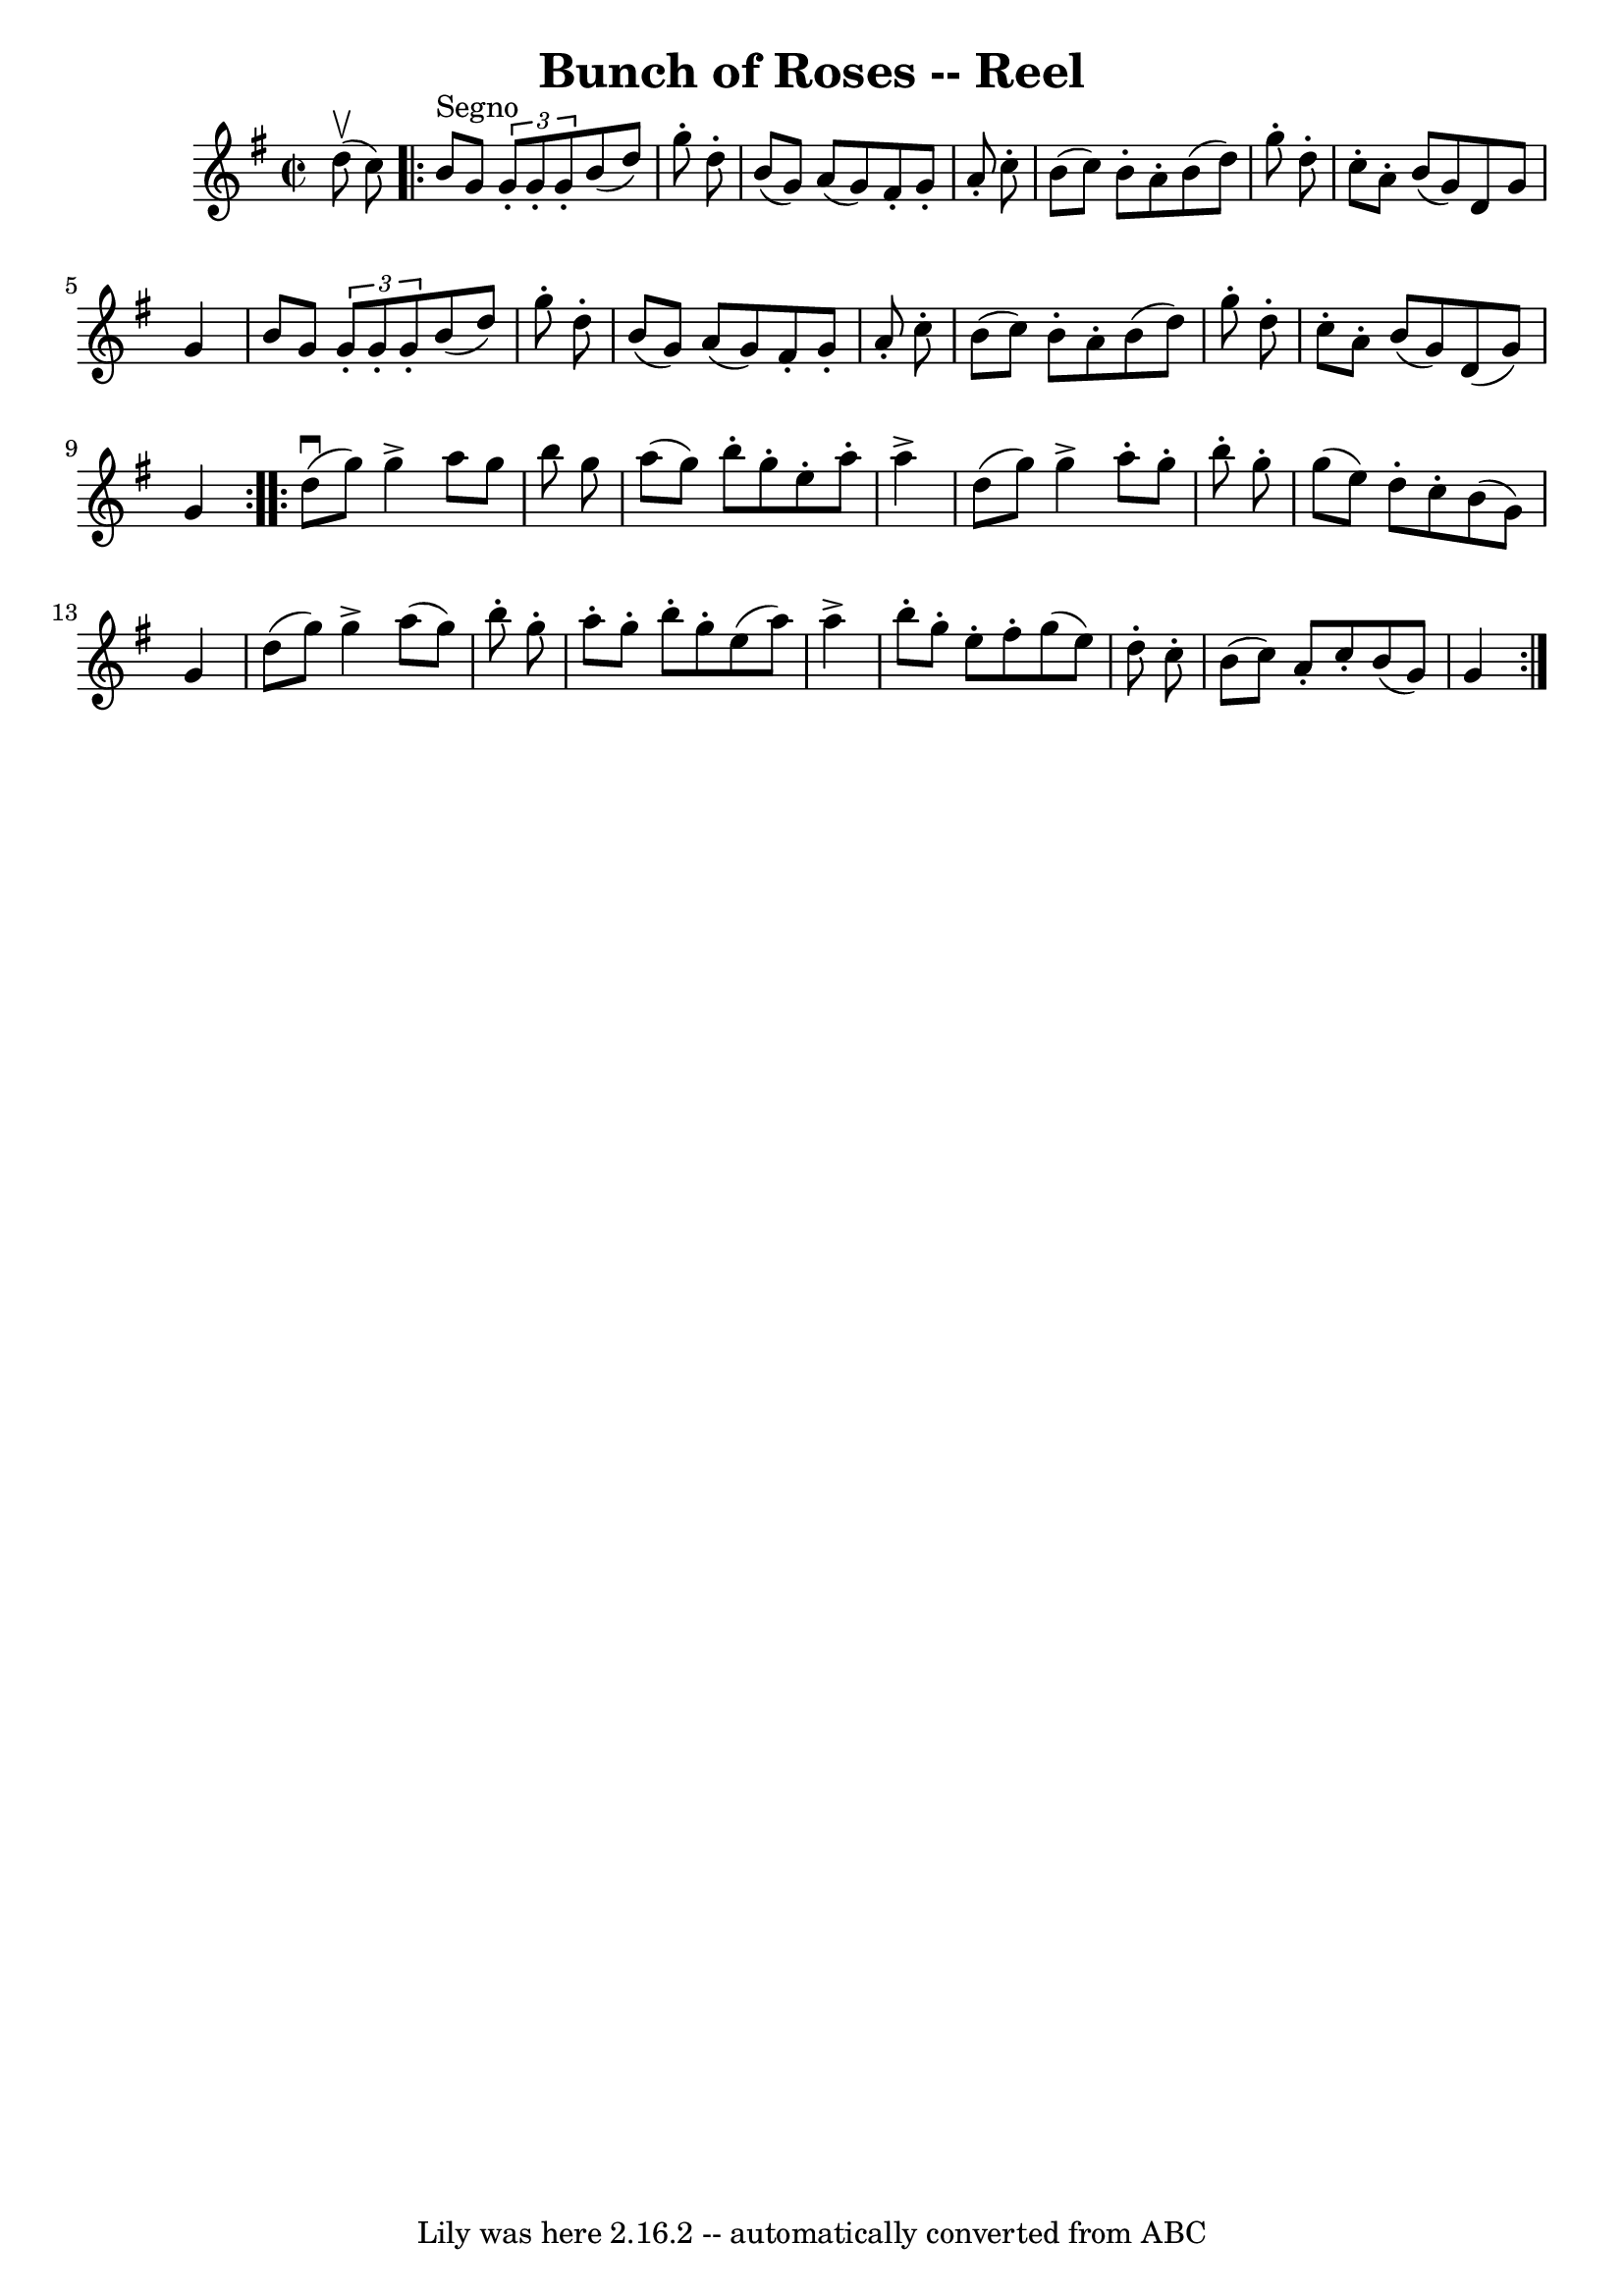 \version "2.7.40"
\header {
	book = "Ryan's Mammoth Collection"
	crossRefNumber = "1"
	footnotes = "\\\\267"
	tagline = "Lily was here 2.16.2 -- automatically converted from ABC"
	title = "Bunch of Roses -- Reel"
}
voicedefault =  {
\set Score.defaultBarType = "empty"

\override Staff.TimeSignature #'style = #'C
 \time 2/2 \key g \major   d''8 ^\upbow(   c''8  -)   \repeat volta 2 {     b'8 
^"Segno"   g'8    \times 2/3 {   g'8 -.   g'8 -.   g'8 -. }   b'8 (   d''8  -)  
 g''8 -.   d''8 -.   \bar "|"   b'8 (   g'8  -)   a'8 (   g'8  -)   fis'8 -.   
g'8 -.   a'8 -.   c''8 -.   \bar "|"   b'8 (   c''8  -)   b'8 -.   a'8 -.   b'8 
(   d''8  -)   g''8 -.   d''8 -.   \bar "|"     c''8 -.   a'8 -.   b'8 (   g'8  
-)   d'8    g'8    g'4    \bar "|"     b'8    g'8    \times 2/3 {   g'8 -.   
g'8 -.   g'8 -. }   b'8 (   d''8  -)   g''8 -.   d''8 -.   \bar "|"   b'8 (   
g'8  -)   a'8 (   g'8  -)   fis'8 -.   g'8 -.   a'8 -.   c''8 -.   \bar "|"   
b'8 (   c''8  -)   b'8 -.   a'8 -.   b'8 (   d''8  -)   g''8 -.   d''8 -.   
\bar "|"     c''8 -.   a'8 -.   b'8 (   g'8  -)   d'8 (   g'8  -)   g'4    }    
 \repeat volta 2 {   d''8 ^\downbow(   g''8  -)   g''4 ^\accent   a''8    g''8  
  b''8    g''8    \bar "|"   a''8 (   g''8  -)   b''8 -.   g''8 -.   e''8 -.   
a''8 -.   a''4 ^\accent   \bar "|"   d''8 (   g''8  -)   g''4 ^\accent   a''8 
-.   g''8 -.   b''8 -.   g''8 -.   \bar "|"     g''8 (   e''8  -)   d''8 -.   
c''8 -.   b'8 (   g'8  -)   g'4    \bar "|"     d''8 (   g''8  -)   g''4 
^\accent   a''8 (   g''8  -)   b''8 -.   g''8 -.   \bar "|"   a''8 -.   g''8 -. 
  b''8 -.   g''8 -.   e''8 (   a''8  -)   a''4 ^\accent   \bar "|"   b''8 -.   
g''8 -.   e''8 -.   fis''8 -.   g''8 (   e''8  -)   d''8 -.   c''8 -.   
\bar "|"     b'8 (   c''8  -)   a'8 -.   c''8 -.   b'8 (   g'8  -)   g'4      } 
  
}

\score{
    <<

	\context Staff="default"
	{
	    \voicedefault 
	}

    >>
	\layout {
	}
	\midi {}
}
